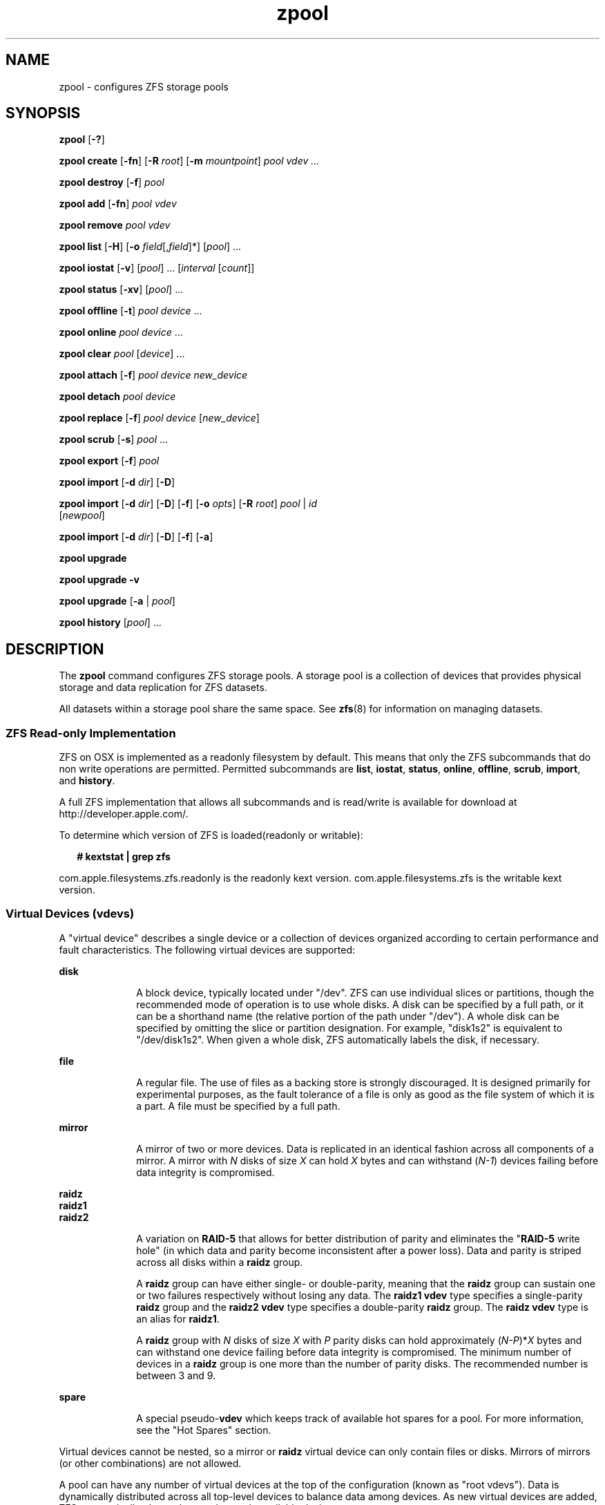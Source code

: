 '\" te
.\" CDDL HEADER START
.\"
.\" The contents of this file are subject to the terms of the
.\" Common Development and Distribution License (the "License").  
.\" You may not use this file except in compliance with the License.
.\"
.\" You can obtain a copy of the license at usr/src/OPENSOLARIS.LICENSE
.\" or http://www.opensolaris.org/os/licensing.
.\" See the License for the specific language governing permissions
.\" and limitations under the License.
.\"
.\" When distributing Covered Code, include this CDDL HEADER in each
.\" file and include the License file at usr/src/OPENSOLARIS.LICENSE.
.\" If applicable, add the following below this CDDL HEADER, with the
.\" fields enclosed by brackets "[]" replaced with your own identifying
.\" information: Portions Copyright [yyyy] [name of copyright owner]
.\"
.\" CDDL HEADER END
.\" Copyright (c) 2006, Sun Microsystems, Inc. All Rights Reserved.
.\" Portions Copyright 2007 Apple Inc. All rights reserved.
.\" Use is subject to license terms.
.TH zpool 8 "14 Nov 2006" "Mac OS X" "BSD System Manager's Manual"
.SH NAME
zpool \- configures ZFS storage pools
.SH SYNOPSIS
.LP
.nf
\fBzpool\fR [\fB-?\fR]
.fi

.LP
.nf
\fBzpool create\fR [\fB-fn\fR] [\fB-R\fR \fIroot\fR] [\fB-m\fR \fImountpoint\fR] \fIpool\fR \fIvdev ...\fR
.fi

.LP
.nf
\fBzpool destroy\fR [\fB-f\fR] \fIpool\fR
.fi

.LP
.nf
\fBzpool add\fR [\fB-fn\fR] \fIpool\fR \fIvdev\fR
.fi

.LP
.nf
\fBzpool remove\fR \fIpool\fR \fIvdev\fR
.fi

.LP
.nf
\fBzpool \fR \fBlist\fR [\fB-H\fR] [\fB-o\fR \fIfield\fR[,\fIfield\fR]*] [\fIpool\fR] ...
.fi

.LP
.nf
\fBzpool iostat\fR [\fB-v\fR] [\fIpool\fR] ... [\fIinterval\fR [\fIcount\fR]]
.fi

.LP
.nf
\fBzpool status\fR [\fB-xv\fR] [\fIpool\fR] ...
.fi

.LP
.nf
\fBzpool offline\fR [\fB-t\fR] \fIpool\fR \fIdevice\fR ...
.fi

.LP
.nf
\fBzpool online\fR \fIpool\fR \fIdevice\fR ...
.fi

.LP
.nf
\fBzpool clear\fR \fIpool\fR [\fIdevice\fR] ...
.fi

.LP
.nf
\fBzpool attach\fR [\fB-f\fR] \fIpool\fR \fIdevice\fR \fInew_device\fR
.fi

.LP
.nf
\fBzpool detach\fR \fIpool\fR \fIdevice\fR
.fi

.LP
.nf
\fBzpool replace\fR [\fB-f\fR] \fIpool\fR \fIdevice\fR [\fInew_device\fR]
.fi

.LP
.nf
\fBzpool scrub\fR [\fB-s\fR] \fIpool\fR ...
.fi

.LP
.nf
\fBzpool export\fR [\fB-f\fR] \fIpool\fR
.fi

.LP
.nf
\fBzpool import\fR [\fB-d\fR \fIdir\fR] [\fB-D\fR]
.fi

.LP
.nf
\fBzpool import\fR [\fB-d\fR \fIdir\fR] [\fB-D\fR] [\fB-f\fR] [\fB-o \fIopts\fR\fR] [\fB-R \fR\fIroot\fR] \fIpool\fR | \fIid\fR 
    [\fInewpool\fR]
.fi

.LP
.nf
\fBzpool import\fR [\fB-d\fR \fIdir\fR] [\fB-D\fR] [\fB-f\fR] [\fB-a\fR]
.fi

.LP
.nf
\fBzpool upgrade\fR 
.fi

.LP
.nf
\fBzpool upgrade\fR \fB-v\fR
.fi

.LP
.nf
\fBzpool upgrade\fR [\fB-a\fR | \fIpool\fR]
.fi

.LP
.nf
\fBzpool history\fR [\fIpool\fR] ...
.fi

.SH DESCRIPTION
.LP
The \fBzpool\fR command configures ZFS storage pools. A storage pool is a collection of devices that provides physical storage and data replication for ZFS datasets.
.LP
All datasets within a storage pool share the same space. See \fBzfs\fR(8) for information on managing datasets. 
.SS ZFS Read-only Implementation
ZFS on OSX is implemented as a readonly filesystem by default.  This means that only the ZFS subcommands that do non write operations are permitted. Permitted subcommands are \fBlist\fR, \fBiostat\fR, \fBstatus\fR, \fBonline\fR, \fBoffline\fR, \fBscrub\fR, \fBimport\fR, and \fBhistory\fR. 
.LP
A full ZFS implementation that allows all subcommands and is read/write is available for download at http://developer.apple.com/.
.LP
To determine which version of ZFS is loaded(readonly or writable):
.sp
.in +2
.nf
\fB# kextstat | grep zfs \fR
.fi
.in -2
.sp
com.apple.filesystems.zfs.readonly is the readonly kext version.
com.apple.filesystems.zfs is the writable kext version.

.SS "Virtual Devices (vdevs)"
.LP
A "virtual device" describes a single device or a collection of devices organized according to certain performance and fault characteristics. The following virtual devices are supported:
.sp
.ne 2
.mk
.na
\fBdisk\fR
.ad
.RS 10n
.rt  
A block device, typically located under "/dev". ZFS can use individual slices or partitions, though the recommended mode of operation is to use whole disks. A disk can be specified by a full path, or it can be a shorthand name (the relative portion
of the path under "/dev"). A whole disk can be specified by omitting the slice or partition designation. For example, "disk1s2" is equivalent to "/dev/disk1s2". When given a whole disk, ZFS automatically labels the disk, if necessary.
.RE

.sp
.ne 2
.mk
.na
\fBfile\fR
.ad
.RS 10n
.rt  
A regular file. The use of files as a backing store is strongly discouraged. It is designed primarily for experimental purposes, as the fault tolerance of a file is only as good as the file system of which it is a part. A file must be specified by a full path.
.RE

.sp
.ne 2
.mk
.na
\fBmirror\fR
.ad
.RS 10n
.rt  
A mirror of two or more devices. Data is replicated in an identical fashion across all components of a mirror. A mirror with \fIN\fR disks of size \fIX\fR can hold \fIX\fR bytes and can withstand (\fIN-1\fR)
devices failing before data integrity is compromised.
.RE

.sp
.ne 2
.mk
.na
\fBraidz\fR
.ad
.br
.na
\fBraidz1\fR
.ad
.br
.na
\fBraidz2\fR
.ad
.RS 10n
.rt  
A variation on \fBRAID-5\fR that allows for better distribution of parity and eliminates the "\fBRAID-5\fR write hole" (in which data and parity become inconsistent after a power loss). Data and parity is striped across all disks within a \fBraidz\fR group.
.sp
A \fBraidz\fR group can have either single- or double-parity, meaning that the \fBraidz\fR group can sustain one or two failures respectively without losing any data. The \fBraidz1\fR \fBvdev\fR type specifies a single-parity \fBraidz\fR group
and the \fBraidz2\fR \fBvdev\fR type specifies a double-parity \fBraidz\fR group. The \fBraidz\fR \fBvdev\fR type is an alias for \fBraidz1\fR.
.sp
A \fBraidz\fR group with \fIN\fR disks of size \fIX\fR with \fIP\fR parity disks can hold approximately (\fIN-P\fR)*\fIX\fR bytes and can withstand one device failing before
data integrity is compromised. The minimum number of devices in a \fBraidz\fR group is one more than the number of parity disks. The recommended number is between 3 and 9.
.RE

.sp
.ne 2
.mk
.na
\fBspare\fR
.ad
.RS 10n
.rt  
A special pseudo-\fBvdev\fR which keeps track of available hot spares for a pool. For more information, see the "Hot Spares" section.
.RE

.LP
Virtual devices cannot be nested, so a mirror or \fBraidz\fR virtual device can only contain files or disks. Mirrors of mirrors (or other combinations) are not allowed.
.LP
A pool can have any number of virtual devices at the top of the configuration (known as "root vdevs"). Data is dynamically distributed across all top-level devices to balance data among devices. As new virtual devices are added, ZFS automatically places data
on the newly available devices.
.LP
Virtual devices are specified one at a time on the command line, separated by whitespace. The keywords "mirror" and "raidz" are used to distinguish where a group ends and another begins. For example, the following creates two root vdevs, each a mirror of two disks:
.sp
.in +2
.nf
\fB# zpool create mypool mirror disk1s1 disk0s1 mirror disk1s2 disk0s2\fR
.fi
.in -2
.sp

.SS "Device Failure and Recovery"
.LP
ZFS supports a rich set of mechanisms for handling device failure and data corruption. All metadata and data is checksummed, and ZFS automatically repairs bad data from a good copy when corruption is detected.
.LP
In order to take advantage of these features, a pool must make use of some form of redundancy, using either mirrored or \fBraidz\fR groups. While ZFS supports running in a non-redundant configuration, where each root vdev is simply a disk or file, this is
strongly discouraged. A single case of bit corruption can render some or all of your data unavailable.
.LP
A pool's health status is described by one of three states: online, degraded, or faulted. An online pool has all devices operating normally. A degraded pool is one in which one or more devices have failed, but the data is still available due to a redundant configuration. A faulted pool has
one or more failed devices, and there is insufficient redundancy to replicate the missing data.
.SS "Hot Spares"
.LP
ZFS allows devices to be associated with pools as "hot spares". These devices are not actively used in the pool, but when an active device fails, it is automatically replaced by a hot spare. To create a pool with hot spares, specify a "spare" vdev with any number of devices. For example, 
.sp
.in +2
.nf
\fB# zpool create pool mirror disk0 disk1 spare disk2 disk3\fR
.fi
.in -2
.sp

.LP
Spares can be shared across multiple pools, and can be added with the "zpool add" command and removed with the "zpool remove" command. Once a spare replacement is initiated, a new "spare" vdev is created within the configuration that
will remain there until the original device is replaced. At this point, the hot spare becomes available again if another device fails.
.LP
An in-progress spare replacement can be cancelled by detaching the hot spare. If the original faulted device is detached, then the hot spare assumes its place in the configuration, and is removed from the spare list of all active pools.
.SS "Alternate Root Pools"
.LP
The "zpool create -R" and "zpool import -R" commands allow users to create and import a pool with a different root path. By default, whenever a pool is created or imported on a system, it is permanently added so that it is available whenever the system boots. For
removable media, or when in recovery situations, this may not always be desirable. An alternate root pool does not persist on the system. Instead, it exists only until exported or the system is rebooted, at which point it will have to be imported again.
.LP
In addition, all mount points in the pool are prefixed with the given root, so a pool can be constrained to a particular area of the file system. This is most useful when importing unknown pools from removable media, as the mount points of any file systems cannot be trusted.
.LP
When creating an alternate root pool, the default mount point is "/", rather than the normal default "/\fIVolumes/pool\fR".
.SS "Subcommands"
.LP
All subcommands that modify state are logged persistently to the pool in their original form.
.LP
The \fBzpool\fR command provides subcommands to create and destroy storage pools, add capacity to storage pools, and provide information about the storage pools. The following subcommands are supported:
.sp
.ne 2
.mk
.na
\fB\fBzpool\fR \fB-?\fR\fR
.ad
.sp .6
.RS 4n
Displays a help message.
.RE

.sp
.ne 2
.mk
.na
\fB\fBzpool create\fR [\fB-fn\fR] [\fB-R\fR \fIroot\fR] [\fB-m\fR \fImountpoint\fR] \fIpool\fR \fIvdev ...\fR\fR
.ad
.sp .6
.RS 4n
Creates a new storage pool containing the virtual devices specified on the command line. The pool name must begin with a letter, and can only contain alphanumeric characters as well as underscore ("_"), dash ("-"), and period ("."). The pool
names "mirror", "raidz", and "spare" are reserved, as are names beginning with the pattern "c[0-9]". The \fBvdev\fR specification is described in the "Virtual Devices" section.
.sp
The command verifies that each device specified is accessible and not currently in use by another subsystem. There are some uses, such as being currently mounted, or specified as the dedicated dump device, that prevents a device from ever being used by ZFS. Other uses,
such as having a preexisting \fBHFS\fR file system, can be overridden with the \fB-f\fR option.
.sp
The command also checks that the replication strategy for the pool is consistent. An attempt to combine redundant and non-redundant storage in a single pool, or to mix disks and files, results in an error unless \fB-f\fR is specified. The use of differently sized devices within
a single \fBraidz\fR or mirror group is also flagged as an error unless \fB-f\fR is specified.
.sp
Unless the \fB-R\fR option is specified, the default mount point is "/\fIVolumes/pool\fR". The mount point must not exist or must be empty, or else the root dataset cannot be mounted. This can be overridden with the \fB-m\fR option.
.sp
.ne 2
.mk
.na
\fB\fB-f\fR\fR
.ad
.RS 17n
.rt  
Forces use of \fBvdevs\fR, even if they appear in use or specify a conflicting replication level. Not all devices can be overridden in this manner.
.RE

.sp
.ne 2
.mk
.na
\fB\fB-n\fR\fR
.ad
.RS 17n
.rt  
Displays the configuration that would be used without actually creating the pool. The actual pool creation can still fail due to insufficient privileges or device sharing.
.RE

.sp
.ne 2
.mk
.na
\fB\fB-R\fR \fIroot\fR\fR
.ad
.RS 17n
.rt  
Creates the pool with an alternate \fIroot\fR. See the "Alternate Root Pools" section. The root dataset has its mount point set to "/" as part of this operation.
.RE

.sp
.ne 2
.mk
.na
\fB\fB-m\fR \fImountpoint\fR\fR
.ad
.RS 17n
.rt  
Sets the mount point for the root dataset. The default mount point is "/\fIVolumes/pool\fR". The mount point must be an absolute path, "\fBlegacy\fR", or "\fBnone\fR". For more information on dataset mount
points, see \fBzfs\fR(8).
.RE

.RE

.sp
.ne 2
.mk
.na
\fB\fBzpool destroy\fR [\fB-f\fR] \fIpool\fR\fR
.ad
.sp .6
.RS 4n
Destroys the given pool, freeing up any devices for other use. This command tries to unmount any active datasets before destroying the pool.
.sp
.ne 2
.mk
.na
\fB\fB-f\fR\fR
.ad
.RS 6n
.rt  
Forces any active datasets contained within the pool to be unmounted.
.RE

.RE

.sp
.ne 2
.mk
.na
\fB\fBzpool add\fR [\fB-fn\fR] \fIpool\fR \fIvdev ...\fR\fR
.ad
.sp .6
.RS 4n
Adds the specified virtual devices to the given pool. The \fIvdev\fR specification is described in the "Virtual Devices" section. The behavior of the \fB-f\fR option, and the device checks performed are described in the "zpool create"
subcommand.
.sp
.ne 2
.mk
.na
\fB\fB-f\fR\fR
.ad
.RS 6n
.rt  
Forces use of \fBvdevs\fR, even if they appear in use or specify a conflicting replication level. Not all devices can be overridden in this manner.
.RE

.sp
.ne 2
.mk
.na
\fB\fB-n\fR\fR
.ad
.RS 6n
.rt  
Displays the configuration that would be used without actually adding the \fBvdevs\fR. The actual pool creation can still fail due to insufficient privileges or device sharing.
.RE

Do not add a disk that is currently configured as a quorum device to a zpool. Once a disk is in a zpool, that disk can then be configured as a quorum device.
.RE

.sp
.ne 2
.mk
.na
\fB\fBzpool remove\fR \fIpool\fR \fIvdev\fR\fR
.ad
.sp .6
.RS 4n
Removes the given \fBvdev\fR from the pool. This command currently only supports removing hot spares. Devices which are part of a mirror can be removed using the "zpool detach" command. \fBRaidz\fR and top-level \fBvdevs\fR cannot
be removed from a pool.
.RE

.sp
.ne 2
.mk
.na
\fB\fBzpool list\fR [\fB-H\fR] [\fB-o\fR \fIfield\fR[,\fIfield*\fR]] [\fIpool\fR] ...\fR
.ad
.sp .6
.RS 4n
Lists the given pools along with a health status and space usage. When given no arguments, all pools in the system are listed.
.sp
.ne 2
.mk
.na
\fB\fB-H\fR\fR
.ad
.RS 12n
.rt  
Scripted mode. Do not display headers, and separate fields by a single tab instead of arbitrary space.
.RE

.sp
.ne 2
.mk
.na
\fB\fB-o\fR \fIfield\fR\fR
.ad
.RS 12n
.rt  
Comma-separated list of fields to display. Each field must be one of:
.sp
.in +2
.nf
name            Pool name
size            Total size
used            Amount of space used
available       Amount of space available
capacity        Percentage of pool space used
health          Health status
.fi
.in -2
.sp

The default is all fields.
.RE

This command reports actual physical space available to the storage pool. The physical space can be different from the total amount of space that any contained datasets can actually use. The amount of space used in a \fBraidz\fR configuration depends on the characteristics of
the data being written. In addition, ZFS reserves some space for internal accounting that the \fBzfs\fR(8) command takes into account, but the \fBzpool\fR command does not. For non-full pools of a reasonable size, these effects should be invisible. For small pools, or pools that are close to being completely full, these discrepancies may become more noticeable.
.RE

.sp
.ne 2
.mk
.na
\fB\fBzpool iostat\fR [\fB-v\fR] [\fIpool\fR] ... [\fIinterval\fR [\fIcount\fR]]\fR
.ad
.sp .6
.RS 4n
Displays \fBI/O\fR statistics for the given pools. When given an interval, the statistics are printed every \fIinterval\fR seconds until \fBCtrl-C\fR is pressed. If no \fIpools\fR are specified, statistics for
every pool in the system is shown. If \fIcount\fR is specified, the command exits after \fIcount\fR reports are printed.
.sp
.ne 2
.mk
.na
\fB\fB-v\fR\fR
.ad
.RS 6n
.rt  
Verbose statistics. Reports usage statistics for individual \fIvdevs\fR within the pool, in addition to the pool-wide statistics.
.RE

.RE

.sp
.ne 2
.mk
.na
\fB\fBzpool status\fR [\fB-xv\fR] [\fIpool\fR] ...\fR
.ad
.sp .6
.RS 4n
Displays the detailed health status for the given pools. If no \fIpool\fR is specified, then the status of each pool in the system is displayed.
.sp
If a scrub or resilver is in progress, this command reports the percentage done and the estimated time to completion. Both of these are only approximate, because the amount of data in the pool and the other workloads on the system can change.
.sp
.ne 2
.mk
.na
\fB\fB-x\fR\fR
.ad
.RS 6n
.rt  
Only display status for pools that are exhibiting errors or are otherwise unavailable.
.RE

.sp
.ne 2
.mk
.na
\fB\fB-v\fR\fR
.ad
.RS 6n
.rt  
Displays verbose data error information, printing out a complete list of all data errors since the last complete pool scrub.
.RE

.RE

.sp
.ne 2
.mk
.na
\fB\fBzpool offline\fR [\fB-t\fR] \fIpool\fR \fIdevice\fR ...\fR
.ad
.sp .6
.RS 4n
Takes the specified physical device offline. While the \fIdevice\fR is offline, no attempt is made to read or write to the device.
.sp
This command is not applicable to spares.
.sp
.ne 2
.mk
.na
\fB\fB-t\fR\fR
.ad
.RS 6n
.rt  
Temporary. Upon reboot, the specified physical device reverts to its previous state.
.RE

.RE

.sp
.ne 2
.mk
.na
\fB\fBzpool online\fR \fIpool\fR \fIdevice\fR ...\fR
.ad
.sp .6
.RS 4n
Brings the specified physical device online.
.sp
This command is not applicable to spares.
.RE

.sp
.ne 2
.mk
.na
\fB\fBzpool clear\fR \fIpool\fR [\fIdevice\fR] ...\fR
.ad
.sp .6
.RS 4n
Clears device errors in a pool. If no arguments are specified, all device errors within the pool are cleared. If one or more devices is specified, only those errors associated with the specified device or devices are cleared.
.RE

.sp
.ne 2
.mk
.na
\fB\fBzpool attach\fR [\fB-f\fR] \fIpool\fR \fIdevice\fR \fInew_device\fR\fR
.ad
.sp .6
.RS 4n
Attaches \fInew_device\fR to an existing \fBzpool\fR device. The existing device cannot be part of a \fBraidz\fR configuration. If \fIdevice\fR is not currently part of a mirrored configuration, \fIdevice\fR automatically
transforms into a two-way mirror of \fIdevice\fR and \fInew_device\fR. If \fIdevice\fR is part of a two-way mirror, attaching \fInew_device\fR creates a three-way mirror, and so on. In either case, \fInew_device\fR begins to resilver immediately.
.sp
.ne 2
.mk
.na
\fB\fB-f\fR\fR
.ad
.RS 6n
.rt  
Forces use of \fInew_device\fR, even if its appears to be in use. Not all devices can be overridden in this manner.
.RE

.RE

.sp
.ne 2
.mk
.na
\fB\fBzpool detach\fR \fIpool\fR \fIdevice\fR\fR
.ad
.sp .6
.RS 4n
Detaches \fIdevice\fR from a mirror. The operation is refused if there are no other valid replicas of the data.
.RE

.sp
.ne 2
.mk
.na
\fB\fBzpool replace\fR [\fB-f\fR] \fIpool\fR \fIold_device\fR [\fInew_device\fR]\fR
.ad
.sp .6
.RS 4n
Replaces \fIold_device\fR with \fInew_device\fR. This is equivalent to attaching \fInew_device\fR, waiting for it to resilver, and then detaching \fIold_device\fR.
.sp
The size of \fInew_device\fR must be greater than or equal to the minimum size of all the devices in a mirror or \fBraidz\fR configuration.
.sp
If \fInew_device\fR is not specified, it defaults to \fIold_device\fR. This form of replacement is useful after an existing disk has failed and has been physically replaced. In this case, the new disk may have the same \fB/dev\fR path
as the old device, even though it is actually a different disk. ZFS recognizes this.
.sp
.ne 2
.mk
.na
\fB\fB-f\fR\fR
.ad
.RS 6n
.rt  
Forces use of \fInew_device\fR, even if its appears to be in use. Not all devices can be overridden in this manner.
.RE

.RE

.sp
.ne 2
.mk
.na
\fB\fBzpool scrub\fR [\fB-s\fR] \fIpool\fR ...\fR
.ad
.sp .6
.RS 4n
Begins a scrub. The scrub examines all data in the specified pools to verify that it checksums correctly. For replicated (mirror or \fBraidz\fR) devices, ZFS automatically repairs any damage discovered during the scrub. The "\fBzpool
status\fR" command reports the progress of the scrub and summarizes the results of the scrub upon completion.
.sp
Scrubbing and resilvering are very similar operations. The difference is that resilvering only examines data that ZFS knows to be out of date (for example, when attaching a new device to a mirror or replacing an existing device), whereas scrubbing examines all data to
discover silent errors due to hardware faults or disk failure.
.sp
Because scrubbing and resilvering are \fBI/O\fR-intensive operations, ZFS only allows one at a time. If a scrub is already in progress, the "\fBzpool scrub\fR" command terminates it and starts a new scrub. If a resilver is in progress, ZFS does not allow a scrub to be started until the resilver completes.
.sp
.ne 2
.mk
.na
\fB\fB-s\fR\fR
.ad
.RS 6n
.rt  
Stop scrubbing.
.RE

.RE

.sp
.ne 2
.mk
.na
\fB\fBzpool export\fR [\fB-f\fR] \fIpool\fR ...\fR
.ad
.sp .6
.RS 4n
Exports the given pools from the system. All devices are marked as exported, but are still considered in use by other subsystems. The devices can be moved between systems (even those of different endianness) and imported as long as a sufficient number of devices are present.
.sp
Before exporting the pool, all datasets within the pool are unmounted.
.sp
For pools to be portable, you must give the \fBzpool\fR command whole disks, not just slices, so that ZFS can label the disks with portable \fBEFI\fR labels. Otherwise, disk drivers on platforms of different endianness will not recognize the disks.
.sp
.ne 2
.mk
.na
\fB\fB-f\fR\fR
.ad
.RS 6n
.rt  
Forcefully unmount all datasets, using the "\fBunmount -f\fR" command.
.RE

.RE

.sp
.ne 2
.mk
.na
\fB\fBzpool import\fR [\fB-d\fR \fIdir\fR] [\fB-D\fR]\fR
.ad
.sp .6
.RS 4n
Lists pools available to import. If the \fB-d\fR option is not specified, this command searches for devices in "/dev" with the prefix "disk". The \fB-d\fR option can be specified multiple times, and all directories are searched. If the device appears to be part of
an exported pool, this command displays a summary of the pool with the name of the pool, a numeric identifier, as well as the \fIvdev\fR layout and current health of the device for each device or file. Destroyed pools, pools that were previously destroyed with the "\fB-zpool destroy\fR" command, are not listed unless the \fB-D\fR option is specified. 
.sp
The numeric identifier is unique, and can be used instead of the pool name when multiple exported pools of the same name are available.
.sp
.ne 2
.mk
.na
\fB\fB-d\fR \fIdir\fR\fR
.ad
.RS 10n
.rt  
Searches for devices or files in \fIdir\fR. The \fB-d\fR option can be specified multiple times.
.RE

.sp
.ne 2
.mk
.na
\fB\fB-D\fR\fR
.ad
.RS 10n
.rt  
Lists destroyed pools only.
.RE

.RE

.sp
.ne 2
.mk
.na
\fB\fBzpool import\fR [\fB-d\fR \fIdir\fR] [\fB-D\fR] [\fB-f\fR] [\fB-o\fR \fIopts\fR] [\fB-R\fR \fIroot\fR] \fIpool\fR | \fIid\fR [\fInewpool\fR]\fR
.ad
.sp .6
.RS 4n
Imports a specific pool. A pool can be identified by its name or the numeric identifier. If \fInewpool\fR is specified, the pool is imported using the name \fInewpool\fR. Otherwise, it is imported with the same name as its exported name.
.sp
If a device is removed from a system without running "\fBzpool export\fR" first, the device appears as potentially active. It cannot be determined if this was a failed export, or whether the device is really in use from another host. To import a pool in this state,
the \fB-f\fR option is required.
.sp
.ne 2
.mk
.na
\fB\fB-d\fR \fIdir\fR\fR
.ad
.RS 11n
.rt  
Searches for devices or files in \fIdir\fR. The \fB-d\fR option can be specified multiple times.
.RE

.sp
.ne 2
.mk
.na
\fB\fB-D\fR\fR
.ad
.RS 11n
.rt  
Imports destroyed pool. The \fB-f\fR option is also required.
.RE

.sp
.ne 2
.mk
.na
\fB\fB-f\fR\fR
.ad
.RS 11n
.rt  
Forces import, even if the pool appears to be potentially active.
.RE

.sp
.ne 2
.mk
.na
\fB\fB-o\fR \fIopts\fR\fR
.ad
.RS 11n
.rt  
Comma-separated list of mount options to use when mounting datasets within the pool. See \fBzfs\fR(8) for a description of dataset properties and mount
options.
.RE

.sp
.ne 2
.mk
.na
\fB\fB-R\fR \fIroot\fR\fR
.ad
.RS 11n
.rt  
Imports pool(s) with an alternate \fIroot\fR. See the "Alternate Root Pools" section.
.RE

.RE

.sp
.ne 2
.mk
.na
\fB\fBzpool import\fR [\fB-d\fR \fIdir\fR] [\fB-D\fR] [\fB-f\fR] [\fB-a\fR]\fR
.ad
.sp .6
.RS 4n
Imports all pools found in the search directories. Identical to the previous command, except that all pools with a sufficient number of devices available are imported. Destroyed pools, pools that were previously destroyed with the "\fB-zpool destroy\fR" command,
will not be imported unless the \fB-D\fR option is specified.
.sp
.ne 2
.mk
.na
\fB\fB-d\fR \fIdir\fR\fR
.ad
.RS 10n
.rt  
Searches for devices or files in \fIdir\fR. The \fB-d\fR option can be specified multiple times.
.RE

.sp
.ne 2
.mk
.na
\fB\fB-D\fR\fR
.ad
.RS 10n
.rt  
Imports destroyed pools only. The \fB-f\fR option is also required.
.RE

.sp
.ne 2
.mk
.na
\fB\fB-f\fR\fR
.ad
.RS 10n
.rt  
Forces import, even if the pool appears to be potentially active.
.RE

.RE

.sp
.ne 2
.mk
.na
\fB\fBzpool upgrade\fR\fR
.ad
.sp .6
.RS 4n
Displays all pools formatted using a different ZFS on-disk version. Older versions can continue to be used, but some features may not be available. These pools can be upgraded using "\fBzpool upgrade -a\fR". Pools that are formatted with
a more recent version are also displayed, although these pools will be inaccessible on the system.
.RE

.sp
.ne 2
.mk
.na
\fB\fBzpool upgrade\fR \fB-v\fR\fR
.ad
.sp .6
.RS 4n
Displays ZFS versions supported by the current software. The current ZFS versions and all previous supportedversions are displayed, along with an explanation of the features provided with each version.
.RE

.sp
.ne 2
.mk
.na
\fB\fBzpool upgrade\fR [\fB-a\fR | \fIpool\fR]\fR
.ad
.sp .6
.RS 4n
Upgrades the given pool to the latest on-disk version. Once this is done, the pool will no longer be accessible on systems running older versions of the software.
.sp
.ne 2
.mk
.na
\fB\fB-a\fR\fR
.ad
.RS 6n
.rt  
Upgrades all pools.
.RE

.RE

.sp
.ne 2
.mk
.na
\fB\fBzpool history\fR [\fIpool\fR] ...\fR
.ad
.sp .6
.RS 4n
Displays the command history of the specified pools (or all pools if no pool is specified).
.RE

.SH EXAMPLES
.LP
\fBExample 1 \fRCreating a RAID-Z Storage Pool
.LP
The following command creates a pool with a single \fBraidz\fR root \fIvdev\fR that consists of six disks.

.sp
.in +2
.nf
\fB# zpool create tank raidz disk0 disk1 disk2 disk3 disk4 disk5\fR
.fi
.in -2
.sp

.LP
\fBExample 2 \fRCreating a Mirrored Storage Pool
.LP
The following command creates a pool with two mirrors, where each mirror contains two disks.

.sp
.in +2
.nf
\fB# zpool create tank mirror disk0 disk1 mirror disk2 disk3\fR
.fi
.in -2
.sp

.LP
\fBExample 3 \fRCreating a ZFS Storage Pool by Using Slices
.LP
The following command creates an unmirrored pool using two disk slices.

.sp
.in +2
.nf
\fB# zpool create tank disk0s1 disk0s4\fR
.fi
.in -2
.sp

.LP
\fBExample 4 \fRCreating a ZFS Storage Pool by Using Files
.LP
The following command creates an unmirrored pool using files. While not recommended, a pool based on files can be useful for experimental purposes.

.sp
.in +2
.nf
\fB# zpool create tank /path/to/file/a /path/to/file/b\fR
.fi
.in -2
.sp

.LP
\fBExample 5 \fRAdding a Mirror to a ZFS Storage Pool
.LP
The following command adds two mirrored disks to the pool "\fItank\fR", assuming the pool is already made up of two-way mirrors. The additional space is immediately available to any datasets within the pool.

.sp
.in +2
.nf
\fB# zpool add tank mirror disk1 disk2\fR
.fi
.in -2
.sp

.LP
\fBExample 6 \fRListing Available ZFS Storage Pools
.LP
The following command lists all available pools on the system. In this case, the pool \fIzion\fR is faulted due to a missing device.

.LP
The results from this command are similar to the following:

.sp
.in +2
.nf
\fB# zpool list\fR
    NAME              SIZE    USED   AVAIL    CAP  HEALTH     ALTROOT
    pool             67.5G   2.92M   67.5G     0%  ONLINE     -
    tank             67.5G   2.92M   67.5G     0%  ONLINE     -
    zion                 -       -       -     0%  FAULTED    -
.fi
.in -2
.sp

.LP
\fBExample 7 \fRDestroying a ZFS Storage Pool
.LP
The following command destroys the pool "\fItank\fR" and any datasets contained within.

.sp
.in +2
.nf
\fB# zpool destroy -f tank\fR
.fi
.in -2
.sp

.LP
\fBExample 8 \fRExporting a ZFS Storage Pool
.LP
The following command exports the devices in pool \fItank\fR so that they can be relocated or later imported.

.sp
.in +2
.nf
\fB# zpool export tank\fR
.fi
.in -2
.sp

.LP
\fBExample 9 \fRImporting a ZFS Storage Pool
.LP
The following command displays available pools, and then imports the pool "tank" for use on the system.

.LP
The results from this command are similar to the following:

.sp
.in +2
.nf
\fB# zpool import\fR
 pool: tank
   id: 15451357997522795478
state: ONLINE
action: The pool can be imported using its name or numeric identifier.
config:

       tank        ONLINE
         mirror    ONLINE
           disk1s2  ONLINE
           disk2s3  ONLINE

\fB# zpool import tank\fR
.fi
.in -2
.sp

.LP
\fBExample 10 \fRUpgrading All ZFS Storage Pools to the Current Version
.LP
The following command upgrades all ZFS Storage pools to the current version of the software.

.sp
.in +2
.nf
\fB# zpool upgrade -a\fR
This system is currently running ZFS version 2.
.fi
.in -2
.sp

.LP
\fBExample 11 \fRManaging Hot Spares
.LP
The following command creates a new pool with an available hot spare:

.sp
.in +2
.nf
\fB# zpool create tank mirror disk0 disk1 spare disk2\fR
.fi
.in -2
.sp

.LP
If one of the disks were to fail, the pool would be reduced to the degraded state. The failed device can be replaced using the following command:

.sp
.in +2
.nf
\fB# zpool replace tank disk0 disk3\fR
.fi
.in -2
.sp

.LP
Once the data has been resilvered, the spare is automatically removed and is made available should another device fails.  The hot spare can be permanently removed from the pool using the following command:

.sp
.in +2
.nf
\fB# zpool remove tank disk2\fR
.fi
.in -2
.sp

.SH EXIT STATUS
.LP
The following exit values are returned:
.sp
.ne 2
.mk
.na
\fB\fB0\fR\fR
.ad
.RS 5n
.rt  
Successful completion. 
.RE

.sp
.ne 2
.mk
.na
\fB\fB1\fR\fR
.ad
.RS 5n
.rt  
An error occurred.
.RE

.sp
.ne 2
.mk
.na
\fB\fB2\fR\fR
.ad
.RS 5n
.rt  
Invalid command line options were specified.
.RE

.SH SEE ALSO
.LP
\fBzfs\fR(8), zfs.util(8)

.SH HISTORY
.LP
The \fBzpool\fR command first appeared in Mac OS X 10.5 (Leopard).
